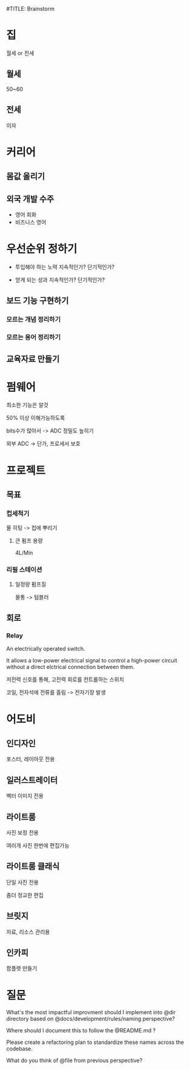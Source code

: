 #TITLE: Brainstorm

* 집
월세 or 전세

** 월세
50~60

** 전세
이자
* 커리어
** 몸값 올리기
** 외국 개발 수주
- 영어 회화
- 비즈니스 영어

* 우선순위 정하기
- 투입해야 하는 노력
  지속적인가?
  단기적인가?

- 얻게 되는 성과
  지속적인가?
  단기적인가?

** 보드 기능 구현하기
*** 모르는 개념 정리하기
*** 모르는 용어 정리하기

** 교육자료 만들기
* 펌웨어
최소한 기능은 알것

50% 이상 이해가능하도록

bits수가 많아서 -> ADC 정밀도 높히기

외부 ADC -> 단가, 프로세서 보호
* 프로젝트
** 목표
*** 컵세척기
물 히팅 -> 컵에 뿌리기

**** 큰 펌프 용량
4L/Min

*** 리필 스테이션
**** 일정량 펌프질
물통 -> 텀블러


** 회로
*** Relay
An electrically operated switch.

It allows a low-power electrical signal to control a high-power circuit without a direct elctrical connection between them.

저전력 신호를 통해, 고전력 회로를 컨트롤하는 스위치

코일, 전자석에 전류를 흘림 -> 전자기장 발생
* 어도비
** 인디자인
포스터, 레이아웃 전용

** 일러스트레이터
벡터 이미지 전용

** 라이트룸
사진 보정 전용

여러개 사진 한번에 편집가능

** 라이트룸 클래식
단일 사진 전용

좀더 정교한 편집

** 브릿지
자료, 리소스 관리용

** 인카피
팜플렛 만들기
* 질문

What's the most impactful improvment should I implement into @dir directory based on @docs/development/rules/naming perspective?

Where should I document this to follow the @README.md ?

Please create a refactoring plan to standardize these names across the codebase.

What do you think of @file from previous perspective?
